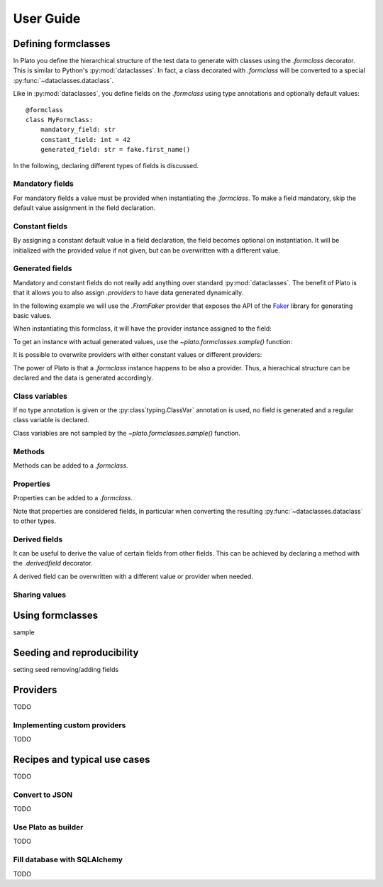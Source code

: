 User Guide
==========

.. testsetup::

    from plato import derivedfield, formclass, sample

Defining formclasses
--------------------

In Plato you define
the hierarchical structure of the test data to generate
with classes using the `.formclass` decorator.
This is similar to Python's :py:mod:`dataclasses`.
In fact,
a class decorated with `.formclass`
will be converted to a special :py:func:`~dataclasses.dataclass`.

Like in :py:mod:`dataclasses`,
you define fields on the `.formclass`
using type annotations
and optionally default values::

    @formclass
    class MyFormclass:
        mandatory_field: str
        constant_field: int = 42
        generated_field: str = fake.first_name()
        
In the following,
declaring different types of fields is discussed.


Mandatory fields
^^^^^^^^^^^^^^^^

For mandatory fields a value must be provided
when instantiating the `.formclass`.
To make a field mandatory,
skip the default value assignment
in the field declaration.

.. testcode::

    @formclass
    class MyFormclass:
        mandatory_field: str

    MyFormclass(mandatory_field="the value")  # OK

    MyFormclass()  # but this raises
    
.. testoutput::

    Traceback (most recent call last):
        ...
    TypeError: __init__() missing 1 required positional argument: 'mandatory_field'


Constant fields
^^^^^^^^^^^^^^^

By assigning a constant default value in a field declaration,
the field becomes optional on instantiation.
It will be initialized with the provided value
if not given,
but can be overwritten
with a different value.

.. testcode::

    @formclass
    class MyFormclass:
        constant_field: str = "default value"

    print(MyFormclass().constant_field)
    print(MyFormclass(constant_field="different value").constant_field)
    
.. testoutput::

    default value
    different value


Generated fields
^^^^^^^^^^^^^^^^

Mandatory and constant fields do not really add anything
over standard :py:mod:`dataclasses`.
The benefit of Plato is
that it allows you to also assign `.providers`
to have data generated dynamically.

In the following example we will use the `.FromFaker` provider
that exposes the API of the `Faker <https://faker.readthedocs.io/en/master/>`_
library for generating basic values.

.. testcode::

    from plato.providers.faker import FromFaker

    fake = FromFaker()

    @formclass
    class MyFormclass:
        generated_field: str = fake.first_name()
        
When instantiating this formclass,
it will have the provider instance assigned to the field:

.. testcode::

    print(MyFormclass().generated_field)

.. testoutput::

    <plato.providers.faker.FakerMethodProvider object at 0x...>
    
To get an instance
with actual generated values,
use the `~plato.formclasses.sample()` function:

.. testcode::

    print(sample(MyFormclass()).generated_field)

.. testoutput::

    Alicia

It is possible to overwrite providers
with either constant values
or different providers:

.. testcode::

    print(sample(MyFormclass(
        generated_field="fixed value"
    )).generated_field)

    print(sample(MyFormclass(
        generated_field=fake.postcode()
    )).generated_field)
    
.. testoutput::

    fixed value
    16000

The power of Plato is
that a `.formclass` instance happens to be also a provider.
Thus,
a hierachical structure can be declared
and the data is generated accordingly.

.. testcode::

    @formclass
    class ComposedClass:
        field0: MyFormclass = MyFormclass()
        field1: MyFormclass = MyFormclass()
        field_with_postcode: MyFormclass = MyFormclass(
            generated_field=fake.postcode()
        )
        
    from dataclasses import asdict
    from pprint import pprint
    
    pprint(asdict(sample(ComposedClass())))
    
.. testoutput::

    {'field0': {'generated_field': 'Joseph'},
     'field1': {'generated_field': 'Sean'},
     'field_with_postcode': {'generated_field': '83827'}}


Class variables
^^^^^^^^^^^^^^^

If no type annotation is given
or the :py:class`typing.ClassVar` annotation is used,
no field is generated
and a regular class variable is declared.

.. testsetup::

    import typing

.. testcode::

    @formclass
    class MyFormclass:
        class_var0 = "value0"
        class_var1: typing.ClassVar[str] = "value1"
        
    print(MyFormclass.class_var0)
    print(MyFormclass.class_var1)
        
.. testoutput::

    value0
    value1

.. testcode::

    MyFormclass(class_var0="foo")

.. testoutput::

    Traceback (most recent call last):
        ...
    TypeError: __init__() got an unexpected keyword argument 'class_var0'

Class variables are not sampled by the `~plato.formclasses.sample()` function.


Methods
^^^^^^^

Methods can be added to a `.formclass`.

.. testcode::

    @formclass
    class MyFormclass:
        name: str = "world"
        
        def greet(self):
            print(f"Hello, {self.name}!")

    MyFormclass().greet()
    sample(MyFormclass()).greet()

.. testoutput::

    Hello, world!
    Hello, world!


Properties
^^^^^^^^^^

Properties can be added to a `.formclass`.

.. testcode::

    @formclass
    class MyFormclass:
        name: str = "world"

        @property
        def greeting(self) -> str:
            return f"Hello, {self.name}!"

    print(MyFormclass().greeting)

.. testoutput::

    Hello, world!

Note that properties are considered fields,
in particular when converting the resulting :py:func:`~dataclasses.dataclass`
to other types.

.. testcode::

    from dataclasses import asdict, fields

    print(
        "Is greeting a field?",
        "greeting" in {f.name for f in fields(MyFormclass)}
    )
    print(
        "Is greeting part of dict conversion?",
        "greeting" in asdict(MyFormclass())
    )
    
.. testoutput::

    Is greeting a field? False
    Is greeting part of dict conversion? False


Derived fields
^^^^^^^^^^^^^^

It can be useful to derive the value of certain fields
from other fields.
This can be achieved
by declaring a method with the `.derivedfield` decorator.

.. testcode::

    @formclass
    class User:
        first_name: str = fake.first_name()
        last_name: str = fake.last_name()

        @derivedfield
        def email(self) -> str:
            return f"{self.first_name}.{self.last_name}@example.net"

    from dataclasses import asdict
    from pprint import pprint
    
    pprint(asdict(sample(User())))
    
.. testoutput::

    {'email': 'Denise.Wright@example.net',
     'first_name': 'Denise',
     'last_name': 'Wright'}
     
A derived field can be overwritten
with a different value or provider
when needed.

.. testcode::

    pprint(asdict(sample(User(email="my-alias@mailz.org"))))

.. testoutput::

    {'email': 'my-alias@mailz.org', 'first_name': 'Melissa', 'last_name': 'Harris'}


Sharing values
^^^^^^^^^^^^^^

Using formclasses
-----------------

sample

Seeding and reproducibility
---------------------------

setting seed
removing/adding fields

Providers
---------

TODO


Implementing custom providers
^^^^^^^^^^^^^^^^^^^^^^^^^^^^^

TODO


Recipes and typical use cases
-----------------------------

TODO


Convert to JSON
^^^^^^^^^^^^^^^

TODO


Use Plato as builder
^^^^^^^^^^^^^^^^^^^^

TODO


Fill database with SQLAlchemy
^^^^^^^^^^^^^^^^^^^^^^^^^^^^^

TODO